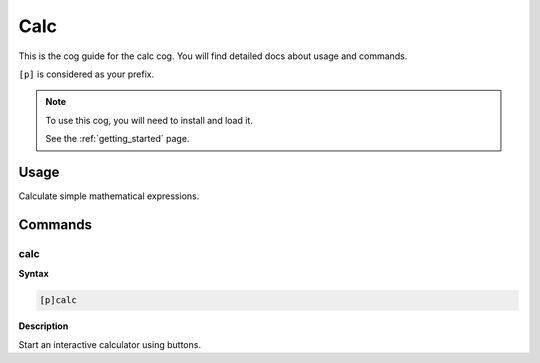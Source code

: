 .. _calc:

====
Calc
====

This is the cog guide for the calc cog. You will
find detailed docs about usage and commands.

``[p]`` is considered as your prefix.

.. note::

    To use this cog, you will need to install and load it.

    See the :ref:`getting_started` page.

.. _calc-usage:

-----
Usage
-----

Calculate simple mathematical expressions.


.. _calc-commands:

--------
Commands
--------

.. _calc-command-calc:

^^^^
calc
^^^^

**Syntax**

.. code-block:: none

    [p]calc 

**Description**

Start an interactive calculator using buttons.
